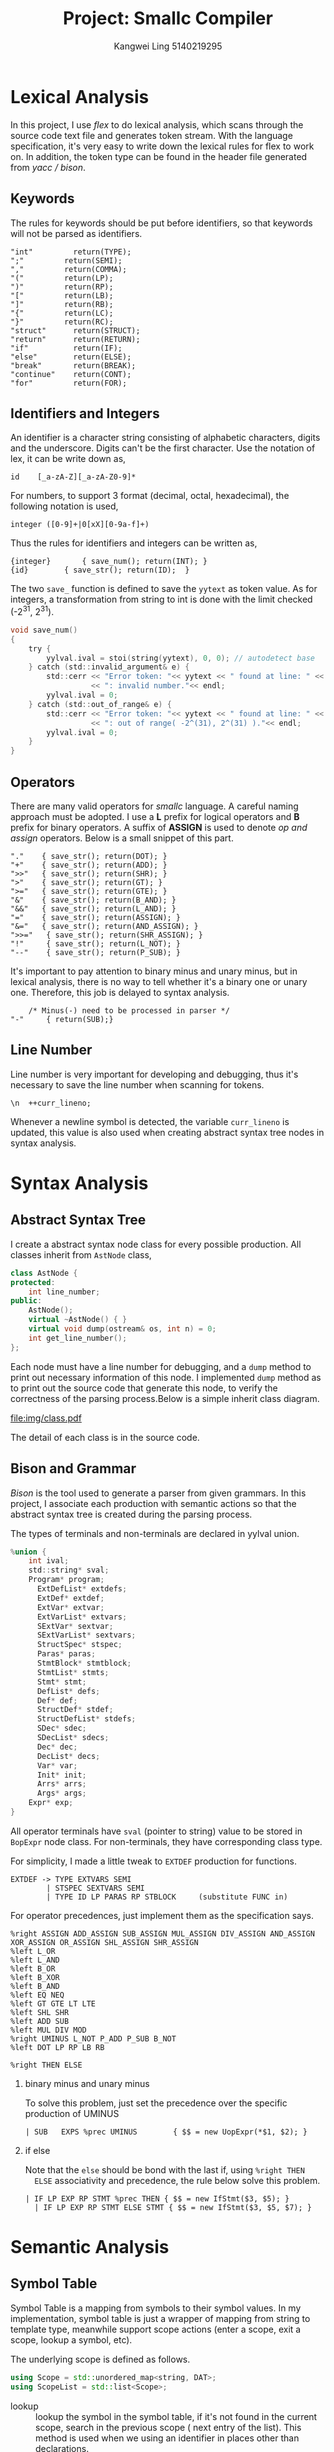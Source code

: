 #+title: Project: Smallc Compiler
#+author: Kangwei Ling 5140219295

* Lexical Analysis
In this project, I use /flex/ to do lexical analysis, which scans through the
source code text file and generates token stream.
With the language specification, it's very easy to write down the lexical rules
for flex to work on. In addition, the token type can be found in the header file
generated from /yacc / bison/.
** Keywords
The rules for keywords should be put before identifiers, so that keywords will
not be parsed as identifiers.
    #+BEGIN_SRC text
"int"         return(TYPE);
";"         return(SEMI);
","         return(COMMA);
"("         return(LP);
")"         return(RP);
"["         return(LB);
"]"         return(RB);
"{"         return(LC);
"}"         return(RC);
"struct"      return(STRUCT);
"return"      return(RETURN);
"if"          return(IF);
"else"        return(ELSE);
"break"       return(BREAK);
"continue"    return(CONT);
"for"         return(FOR);
    #+END_SRC
** Identifiers and Integers
An identifier is a character string consisting of alphabetic characters, digits
and the underscore. Digits can't be the first character. Use the notation of
lex, it can be write down as,
    #+BEGIN_SRC text
id    [_a-zA-Z][_a-zA-Z0-9]*
    #+END_SRC
For numbers, to support 3 format (decimal, octal, hexadecimal), the following
notation is used,
    #+BEGIN_SRC text
integer ([0-9]+|0[xX][0-9a-f]+)
    #+END_SRC
Thus the rules for identifiers and integers can be written as,
    #+BEGIN_SRC text
{integer}       { save_num(); return(INT); }
{id}        { save_str(); return(ID);  }
    #+END_SRC
The two =save_= function is defined to save the =yytext= as token value. As for
integers, a transformation from string to int is done with the limit checked
(-2^{31}, 2^{31}).
    #+BEGIN_SRC c
void save_num()
{
    try {
 	    yylval.ival = stoi(string(yytext), 0, 0); // autodetect base
    } catch (std::invalid_argument& e) {
    	std::cerr << "Error token: "<< yytext << " found at line: " << curr_lineno
    			  << ": invalid number."<< endl;
	  	yylval.ival = 0;
    } catch (std::out_of_range& e) {
		std::cerr << "Error token: "<< yytext << " found at line: " << curr_lineno
				  << ": out of range( -2^(31), 2^(31) )."<< endl;
		yylval.ival = 0;
    }
}
    #+END_SRC
** Operators
There are many valid operators for /smallc/ language. A careful naming approach
must be adopted. I use a *L* prefix for logical operators and *B* prefix for
binary operators. A suffix of *ASSIGN* is used to denote /op and assign/
operators. Below is a small snippet of this part.
#+BEGIN_SRC text
"."    { save_str(); return(DOT); }
"+"    { save_str(); return(ADD); }
">>"   { save_str(); return(SHR); }
">"    { save_str(); return(GT); }
">="   { save_str(); return(GTE); }
"&"    { save_str(); return(B_AND); }
"&&"   { save_str(); return(L_AND); }
"="    { save_str(); return(ASSIGN); }
"&="   { save_str(); return(AND_ASSIGN); }
">>="   { save_str(); return(SHR_ASSIGN); }
"!"     { save_str(); return(L_NOT); }
"--"    { save_str(); return(P_SUB); }
#+END_SRC
It's important to pay attention to binary minus and unary minus, but in lexical
analysis, there is no way to tell whether it's a binary one or unary one.
Therefore, this job is delayed to syntax analysis.
#+BEGIN_SRC text
    /* Minus(-) need to be processed in parser */
"-"     { return(SUB);}
#+END_SRC
** Line Number
Line number is very important for developing and debugging, thus it's necessary
to save the line number when scanning for tokens.
#+BEGIN_SRC text
\n  ++curr_lineno;
#+END_SRC
Whenever a newline symbol is detected, the variable =curr_lineno= is updated,
this value is also used when creating abstract syntax tree nodes in syntax analysis.
* Syntax Analysis
** Abstract Syntax Tree
I create a abstract syntax node class for every possible
production. All classes inherit from =AstNode= class,
#+BEGIN_SRC cpp
class AstNode {
protected:
    int line_number;
public:
    AstNode();
    virtual ~AstNode() { }
    virtual void dump(ostream& os, int n) = 0;
    int get_line_number();
};
#+END_SRC

Each node must have a line number for debugging, and a =dump= method to print
out necessary information of this node. I implemented =dump= method as to print
out the source code that generate this node, to verify the correctness of the
parsing process.Below is a simple inherit class diagram.

[[file:img/class.pdf]]

The detail of each class is in the source code.
** Bison and Grammar
/Bison/ is the tool used to generate a parser from given grammars. In this
project, I associate each production with semantic actions so that the abstract
syntax tree is created during the parsing process.

The types of terminals and non-terminals are declared in yylval union.
#+BEGIN_SRC c
%union {
    int ival;
    std::string* sval;
    Program* program;
	  ExtDefList* extdefs;
	  ExtDef* extdef;
	  ExtVar* extvar;
	  ExtVarList* extvars;
	  SExtVar* sextvar;
	  SExtVarList* sextvars;
	  StructSpec* stspec;
	  Paras* paras;
	  StmtBlock* stmtblock;
	  StmtList* stmts;
	  Stmt* stmt;
	  DefList* defs;
	  Def* def;
	  StructDef* stdef;
	  StructDefList* stdefs;
	  SDec* sdec;
	  SDecList* sdecs;
	  Dec* dec;
	  DecList* decs;
	  Var* var;
	  Init* init;
	  Arrs* arrs;
	  Args* args;
    Expr* exp;
}
#+END_SRC

All operator terminals have =sval= (pointer to string) value to be stored in
=BopExpr= node class. For non-terminals, they have corresponding class type.

For simplicity, I made a little tweak to =EXTDEF= production for functions.
#+BEGIN_SRC text
EXTDEF -> TYPE EXTVARS SEMI
        | STSPEC SEXTVARS SEMI
        | TYPE ID LP PARAS RP STBLOCK     (substitute FUNC in)
#+END_SRC

For operator precedences, just implement them as the specification says.
#+BEGIN_SRC text
%right ASSIGN ADD_ASSIGN SUB_ASSIGN MUL_ASSIGN DIV_ASSIGN AND_ASSIGN XOR_ASSIGN OR_ASSIGN SHL_ASSIGN SHR_ASSIGN
%left L_OR
%left L_AND
%left B_OR
%left B_XOR
%left B_AND
%left EQ NEQ
%left GT GTE LT LTE
%left SHL SHR
%left ADD SUB
%left MUL DIV MOD
%right UMINUS L_NOT P_ADD P_SUB B_NOT
%left DOT LP RP LB RB

%right THEN ELSE
#+END_SRC
1. binary minus and unary minus
   
   To solve this problem, just set the precedence over the specific production
   of UMINUS
   #+BEGIN_SRC text
   | SUB   EXPS	%prec UMINUS 		{ $$ = new UopExpr(*$1, $2); }
   #+END_SRC

2. if else

   Note that the =else= should be bond with the last if, using =%right THEN
   ELSE= associativity and precedence, the rule below solve this problem.
   #+BEGIN_SRC text
   | IF LP EXP RP STMT %prec THEN { $$ = new IfStmt($3, $5); }
	 | IF LP EXP RP STMT ELSE STMT { $$ = new IfStmt($3, $5, $7); }
   #+END_SRC

* Semantic Analysis
** Symbol Table
Symbol Table is a mapping from symbols to their symbol values. In my
implementation, symbol table is just a wrapper of mapping from string to
template type, meanwhile support scope actions (enter a scope, exit a scope,
lookup a symbol, etc).

[[file:img/symtab.png]]

The underlying scope is defined as follows.
#+BEGIN_SRC cpp
using Scope = std::unordered_map<string, DAT>;
using ScopeList = std::list<Scope>;
#+END_SRC

- lookup :: lookup the symbol in the symbol table, if it's not found in the
     current scope, search in the previous scope ( next entry of the list). This
     method is used when we using an identifier in places other than declarations.
- probe :: only look for the symbol in the current scope. As an identifier can
     be redeclared in different scope, so we only search in the current scope
     when do declarations.
** Semantic Check
   Four different symbol table is used in my implementation.
   #+BEGIN_SRC cpp
   SymbolTable<Var*> IntVarTbl;
   SymbolTable<StructSpec*> StVarTbl;
   SymbolTable<StructSpec*> StSpecTbl;
   SymbolTable<FuncExtDef*> funcTbl;
   #+END_SRC
   The =IntVarTbl= is used for integer and integer array variables, =StVarTbl=
   for struct variables, =funcTbl= for function identifiers. In addition,
   =StSpecTbl= is a mapping from struct tag to struct specification, for
   example,
   #+BEGIN_SRC c
struct A {
   int a;
};
   #+END_SRC
   there will be a mapping from *"A"* to this struct specification. Note that, for
   struct variables (declared ones), their id is also mapping to the corresponding
   spec.

*** Helper Functions
    I also introduced some help functions to facilitate the semantic analysis
    process.

    [[file:img/error.png]]

    =enterscope= and =exitscope= are just wrapper of symbol table's scope
    functions, they are used to control the scope of multiple tables. The others
    are just error functions, which normally takes a string and =AstNode= as
    arguments and handle errors. The =AstNode= is used to get the line number of
    the error point. All errors will to put into a =stringstream= and update
    =semant_errors=.
    #+BEGIN_SRC cpp
    static ostringstream err;
    static int semant_errors = 0;
    #+END_SRC
    Upon finishing semantic checking, if there are more than one semantic
    errors, then the program will no proceed to code generation.

*** Checking
    Semantic check is started by calling =semant= method of the =Program= class,
    which is the final ast root. Then it will recursively check all extdefs.

    1. dimension of arrays will be no more than 2.

       This can be done by checking the =ArrayVar=. The =Var= part of =ArrayVar=
       must have dimension less than 2, with normal scalar having dimension of 0.
       #+BEGIN_SRC cpp
       if (this->var->getDim() >= 2)
           ArrayDimensionExceedError(this);
       #+END_SRC

    2. initializer compatibility.
       
       A integer variable can not be initialized with an array (such as {1,1}),
       vice versa. This is done by checking their dimensions.
       #+BEGIN_SRC cpp
       if (this->var->getType() != this->init->getType() || 
           this->var->getSize() < this->init->getSize()) {
           InitilizeError("Incompatible initializer", this);
        }
       #+END_SRC

    3. variables and functions should be declared before usage.

       variables and functions is only used in expressions. When checking, their
       identifiers are used to lookup in the symbol table. If not found, an
       error occurs.

    4. variables and functions should not be re-declared.

       just like the previous one, search with their identifier to check if
       exists, but only search in current scope (=probe=). If non exists, we are
       all fine. (All symbol table need to be searched).

    5. Reserved words.

       This is done in lexical part, as reserved words will be firstly parsed as
       keyword tokens, not identifiers.

    6. Program must contain a function int main() to be the entrance

       Just check the =funcTbl= after checking the extdefs.
       #+BEGIN_SRC cpp
    FuncExtDef* MainFunc = funcTbl.lookup("main");
    if (MainFunc == NULL || MainFunc->getParamCount() != 0) {
        ++semant_errors;
        err << "Program must contain a function int main()!" << endl;
    }       
       #+END_SRC

    7. The number and type of variable(s) passed should match the definition of
       the function.

       While checking for =CallExpr=, check if the number of arguments equals to the
       function's parameter counts, and check if all arguments give a int
       result.
       #+BEGIN_SRC cpp
       int n_args_prov = this->args->size();
       int n_args_need = func->getParamCount();
       if (n_args_need != n_args_prov)
           WrongNumberOfArgument(this);
        // check arguments
       for (Expr* exp: *this->args) {
           ExprType::type tp = exp->check();
           if (tp != ExprType::INTEGER)
               ExpNotInt(exp);
       }
       #+END_SRC

    8. Use =[]= operator to a non-array variable is not allowed.

       Compare the dimension of variable with the =Arrs= size (number of
       indices).
       #+BEGIN_SRC cpp
        int dim = v->getDim();
        int ac = this->arrs->size();
        if (dim != ac) {
            ArrayDimensionNotMatched(this);       
       #+END_SRC

    9. The =.= operator can only be used to a struct variable.

       Because I use different symbol table for struct variable and int
       variable, this is solved.

    10. =break= and =continue= can only be used in a for-loop.

        I keep a global count for loops. Whenever I entered a for-loop,
        increment that count. Whenever done checking a for-loop, decrement it.
        If the count is 0 when checking node of =break= or =continue=, there
        must be an error.

    11. Right-value can not be assigned by any value or expression.

        When check for Binary OP nodes, if the operator is associated with
        assignment, then check if the left expression is an lvalue. Only array
        access and struct access are lvalues, so this is not so difficult.

        #+BEGIN_SRC cpp
    // check if lval
    if (this->op.find("=") != std::string::npos && this->op != "=="
            && this->op != ">=" && this->op != "<="
            && this->op != "!=") {
        if (!this->lexp->isLval()) {
            ++semant_errors;
            err << "line " << this->get_line_number() << " " <<  << "error: "
                << "not an lvalue" << endl;
        }
    }        
        #+END_SRC

    12. The condition of =if= statement should be an expression with =int= type.

        Every expression has a type, the semantic checking of expression will
        return its type.
        #+BEGIN_SRC cpp
        ExprType::type cond_tp = this->cond->check();
        if (cond_tp != ExprType::INTEGER)
            CondTypeError(cond_tp, this);
        #+END_SRC

    13. The condition of =for= should be an expression with =int= type or
        \epsilon.

        The =BLANK= type is returned by empty expression.
        #+BEGIN_SRC cpp
    ExprType::type cond_tp = this->cond->check();
    if (cond_tp != ExprType::INTEGER && cond_tp != ExprType::BLANK)
        CondTypeError(cond_tp, this);        
        #+END_SRC

    14. Only expression with type =int= can be involved in arithmetic.

        This one can be checked inside =CallExpr= , =ArrsExpr= and =AccessExpr=.
        As other than those nodes, we only have integers.

    15. global initializer should be compile time constant.

        The initializer of global variables(int and int arrays) can not contain
        =CallExpr=, =ArrsExpr= or =AccessExpr=.
        
        #+BEGIN_SRC cpp
    if (!this->init->isConstant())
        InitilizerNotCompileTimeConstantError(this->init);        
        #+END_SRC

** Annotation
*** Indirect information replacement
    When doing semantic checking, I also annotate some ast nodes like struct
    declarations(with full specification), array access(with var definition),
    struct access(with full specification)  and function calls( with function definition) so that in the following phases I don't need
    to look up them in symbol table.
*** Compile time constant folding
    The initializer of global variables(int var, int array) should be able to be
    computed at compile time. And the value is used to generate mips code.

    I introduced an =eval= method for expressions, this method will get the
    value of a constant expression during semantic analysis.

    The =eval= will only evaluate for binary OP and unary OP and int constant
    expression. For =ArrsExpr=, if it is an scalar var access(there is no
    subscript access to array), then return the value of =var= (which I already
    put it here during indirect information replacement), the default value of
    =var= is 0.

    The value of an =Init= (either an int init or array init) will be stored in
    a vector (for int init, there is only one element), the value is computed
    by a method =eval=,

    #+BEGIN_SRC cpp
void IntInit::eval() {
    int v = this->exp->eval();
    //cout << "# compute: " << v << endl;
    value->push_back(v);
}

void ArrayInit::eval() {
    for (Expr* exp: *this->args) {
        int v = exp->eval();
        //cout << "# compute: " << v << endl;
        value->push_back(v);
    }
}    
    #+END_SRC

    Note that, after compute compile time constant for global variables, the
    value of a global var should be updated with its init value, so that the
    future usage of this value during eval is  correct.

    #+BEGIN_SRC cpp
        this->init->eval();

        // code below is associate value with int var. 
        // array value value will never been accesses
        // during eval expression
        IntInit* intinit = dynamic_cast<IntInit*>(this->init);
        if (intinit != NULL) {
            (dynamic_cast<IdVar*>(this->var))->value = (*(intinit->value))[0];
            return;
        }    
    #+END_SRC
*** Struct Specification flatten
    Because in the grammar, specification for struct is wrapped in two layers,
    it will be very useful for calculating offset if the fields are in a flatten
    list.

    #+BEGIN_SRC text
    for (StructDef* structdef : *this->sdefs) {
        structdef->check();
        fields.insert(fields.end(), 
               structdef->sdecs->begin(), structdef->sdecs->end());
    }
    #+END_SRC
*** read and write
    These two function is added into =funcTbl= at the beginning.

    #+BEGIN_SRC cpp
    Paras* pp = new Paras;
    pp->push_front("x");
    FuncExtDef* read = new FuncExtDef("read", pp, nullptr);
    FuncExtDef* write = new FuncExtDef("write", pp, nullptr);
    funcTbl.put("read", read);
    funcTbl.put("write", write);    
    #+END_SRC

    When checking for function call, =read= call must be called with lvalue
    argument!

    #+BEGIN_SRC cpp
    if (this->id == "read" && !exp->isLval()) {
        ++semant_errors;
        err << "line " << exp->get_line_number() << " " << "error: "
        << "not an lvalue" << endl;
    }    
    #+END_SRC
* IR Generation
  For this project, I use three address code as intermediate representation,
  this form of IR is very close to the assembly language so that it will be very
  easy to transform into final assembly code.

  Every TAC class inherit from =Instruction= class.
  #+BEGIN_SRC cpp
class Instruction {
protected:
    char printed[128];
public:
    virtual ~Instruction() {}
    virtual void Print();
    virtual void EmitSpecific(Mips *mips) = 0;
    virtual void Emit(Mips *mips);
};
  #+END_SRC
  The printed array is the string representation of the instruction(for printing
  three address code out).

  Below is a small IR snippet:

  [[file:img/ir.png]]

** Three Address Code
   The following three address code classes are used in this project.
   #+BEGIN_SRC cpp
class LoadConstant; // load immediate
class Assign;
class Load;
class Store;
class BinaryOp;
class Label;
class Goto;
class IfZ;
class BeginFunc;
class EndFunc;
class Return;
class PushParam;
class RemoveParams;
class LCall;
class GlobalData;
class ReadInt;
class WriteInt;
class LoadAddress;   
   #+END_SRC
   It's very clear what does each one means, you can tell by its name. The
   detail of each class is in file =tac.h/.cpp=.

** Location
    A Location object is used to identify the operands to the various TAC
    instructions. A Location is either =fp= or =gp= 
    relative (depending on whether in stack or global segment) 
    and has an offset relative to the base of that segment.
    For example, a declaration for integer num as the first local
    variable in a function would be assigned a Location object
    with name "num", segment fpRelative, and offset -8.
    #+BEGIN_SRC cpp
typedef enum {fpRelative, gpRelative} Segment;

class Location
{
protected:
    const string variableName;
    Segment segment;
    int offset;

public:
    Location(Segment seg, int offset, const string name);

    const string GetName() const     { return variableName; }
    Segment GetSegment() const      { return segment; }
    int GetOffset() const           { return offset; }

    bool locationRef;

    bool operator==(const Location& that) const {
        return this->GetName() == that.GetName() &&
       this->GetSegment() == that.GetSegment() &&
       this->GetOffset() == that.GetOffset();
    }
};    
    #+END_SRC
    Each TAC class is associated with one or more =Location= (i.e. src and dst)
** IR generator
   The CodeGenerator class is used to build TAC
 instructions (using the Tac class and its subclasses) and store the
 instructions in a sequential list when traversing the abstract syntax tree for
 IR generation, ready for further processing or translation to MIPS as part of
 final code generation. 

 This class has two code lists, one for global data, another for code segment.
#+BEGIN_SRC cpp
    std::list<Instruction*> *code;
    std::list<Instruction*> *data;
#+END_SRC
 Also, this class holds a symbol table mapping from variable name to their
 locations (including temp vars). Besides, it provides utility functions to
 use the stack and global area, as well as generate label and temp vars.
#+BEGIN_SRC cpp
    string NewLabel();
    Location *GenGlobalVar(const string name, unsigned int size, vector<int> *init);
    Location *GetNewLocationOnStack(const string name);
    Location *GetNewBulkLocationOnStack(const string name, unsigned int size);
    Location *GenTempVar();
#+END_SRC
 Apart from all these, other methods are used to generate corresponding TAC
 instruction. The details of the implementation is in file =IRgen.h/cpp=.
** emit
   The TAC instruction list is built up upon traversing the abstract syntax
   tree. The =emit= method of ast classes does this job. The implementation can
   be found in file =ast_emit.h=.
*** Global Variables
   Upon start, it'will firstly generate tac for global variables(int, int array,
   struct). Actually these three are basically the same because they only use a
   sequence of 4-bytes memory. With enough information provided in the ast node,
   use =IRGenerator='s =GenGlobalVar= method is very straightforward.
*** Function
    For function defs, firstly a label tac will be generated for that function,
    locations of its parameters will be set, then its body will be emit.
    #+BEGIN_SRC cpp
void FuncExtDef::emit(IRGenerator *irg)
{
    irg->NewScope();

    string tmp = "f_" + this->id;
    irg->GenLabel(tmp);

    if (this->id == "main")
        irg->GenLabel("main");

    BeginFunc* bf = irg->GenBeginFunc();

    // gen stack space for parameter
    int onStackParam = 0;
    for (const string &p : *params) {
        irg->InsertLocation(p, new Location(fpRelative, 4 + onStackParam * 4, p));
        ++onStackParam;
    }

    this->stmtBlock->emit(irg);

    bf->SetFrameSize(irg->currentStackSize * 4);
    irg->GenEndFunc();

    irg->RemoveScope();
}
    #+END_SRC

*** Statement
    For statement, just follow the definition of the statement and generate
    correct tac. For loops to work with =break= and =continue=, I kept two
    global lists of exit labels and for-loop's update label. Thus =break= and
    =continue= will be jump to the correct label.
*** Expression
    The =emit= method for expressions are a little bit difficult, because I was
    torn between reference(addresses) and values.

    1. Binary Operators

       For normal binary operators(corresponding mips op exists), just generate
       BinaryOp TAC. For logical and "&&" and logical or "||", I expand them
       into normal operations.
       #+BEGIN_SRC cpp
       // for logical and &&
        Location* zero = irg->GenLoadConstant(0);

        Location* llres = irg->GenBinaryOp("!=", zero, lres);
        Location* rrres = irg->GenBinaryOp("!=", zero, rres);
        return irg->GenBinaryOp("&", llres, rrres);       
       #+END_SRC
        For operator associated with assignment, firstly the result is
       calculated as normal operations, and then an reference location(the
       address) is generated via =emitMemoryLocation=, then a store tac is
       generated.

    2. Unary Operators

       transformed into binary operators. Bitwise negation is transformed into
       an XOR with -1.

    3. Call function

       The arguments will be emit first and PushParam is genrated.(The last
       argument is pushed firstly).

    4. ArrsExpr (array access)

       The =emitMemoryLocation= method will generate a =LoadAddress= TAC and the
       location contains that address will returned. For normal =emit= method, a
       =Load= TAC is generated from the memory location. Because arrays are not
       allowed to have dimension more than 2, therefore calculation of the
       offset is hardcoded
       #+BEGIN_SRC cpp
Location* ArrsExpr::emitMemoryLocation(IRGenerator *irg)
{
    Location* base = irg->GetLocation(var->getId());
    Location* baseLoc = irg->GenLoadAddress(base);
    int dim = var->getDim();
    if (dim == 0) {
        baseLoc->locationRef = true;
        return baseLoc;
    } else {
        Location* fourL = irg->GenLoadConstant(4);
        Location* arg0 = arrs->front()->emit(irg);
        Location* baseLoc = irg->GenLoadAddress(base);

        if (dim == 1) {
            Location* fl = irg->GenBinaryOp("+", baseLoc, 
                                    irg->GenBinaryOp("*", arg0, fourL));
            fl->locationRef = true;
            return fl;
        } else {
            // two dimension
            int numInRow = var->getSize();
            Location* col = irg->GenLoadConstant(numInRow);
            Location* arg1 = arrs->back()->emit(irg);
            Location* tmp = irg->GenBinaryOp("+", 
                                irg->GenBinaryOp("*", arg0, col), arg1);

            Location* fl = irg->GenBinaryOp("+", baseLoc, 
                                 irg->GenBinaryOp("*", tmp, fourL));
            fl->locationRef = true;
            return fl;
        }
    }
}
       #+END_SRC

    5. AccessExpr struct field access
       
       This part is very similar to array access (one dimension array);

    6. IntExpr
       
       A =LoadConstant= TAC is genrated with the int value associated with the node.


 
* Code Generation
  Once the IR is generated, each TAC will be translated into mips code. If
  =-tac= is in the end of command line arguments, then the TAC codes will be
  written to the file, otherwise mips code will be generated.

  The code generation work is done with the =Mips= class.
  The Mips class defines an object capable of emitting MIPS
  instructions and managing the allocation and use of registers.
  It is used by the Tac instruction classes to convert each
  instruction to the appropriate MIPS equivalent.

  Below is a small generated mips snippet

  [[file:img/mips.png]]

** Instruction Selection
   1. Binary Operation
      
      For operator: "*", "/", "%", "+", "-", <<", ">>", ">", ">=", "<", "<=",
     "==", "!=", "&", "^", "|", corresponding mips instructions exist, a mapping
      works well.

   2. Load & Store

      =li= instruction is used for =LoadConstant=, =la= is used for
      =LoadAddress=, =lw= is used for =Load=, =sw= is used for =Store=

   3. Others
      =move= instruction for =Assign=, =b= for =Goto=, =beqz= for =IfZ=. Details
      of functions call are listed in the file =mips.h/cpp=

   4. Read & Write

      syscall of mips is used.
      #+BEGIN_SRC cpp
void Mips::EmitRead(Location *dst) {
    Emit("li $v0, 5 # readint syscall code");
    Emit("syscall");
    Register rd = GetRegister(dst);
    Emit("sw $v0, %d(%s)", 0,regs[rd].name);
}

void Mips::EmitWrite(Location *src) {
    Emit("li $v0, 1 # readint syscall code");
    Register r = GetRegister(src);
    Emit("move $a0, %s", regs[r].name);
    Emit("syscall");
}      
      #+END_SRC

** Register allocation
   I used a very basic register policy in this project. A method =GetRegister=
   is used to get a register for use.

   Given a location for a current var, a reason (ForRead or ForWrite)
   and up to two registers to avoid, this method will assign
 to a var to register trying these alternatives in order:
 1. if that var is already in a register ("same" is determined
      by matching name and same scope), we use that one
 2. find an empty register to use for the var
 3. find an in-use register that is not dirty.  We don't need
     to write value back to memory since it's clean, so we just
      replace with the new var
 4. spill an in-use, dirty register, by writing its contents to
      memory and then replace with the new var
  For steps 3 & 4, we respect the registers given to avoid (ie the
  other operands in this operation). The register descriptors are
  updated to show the new state of the world. If for read, we
  load the current value from memory into the register. If for
  write, we mark the register as dirty (since it is getting a
  new value).





